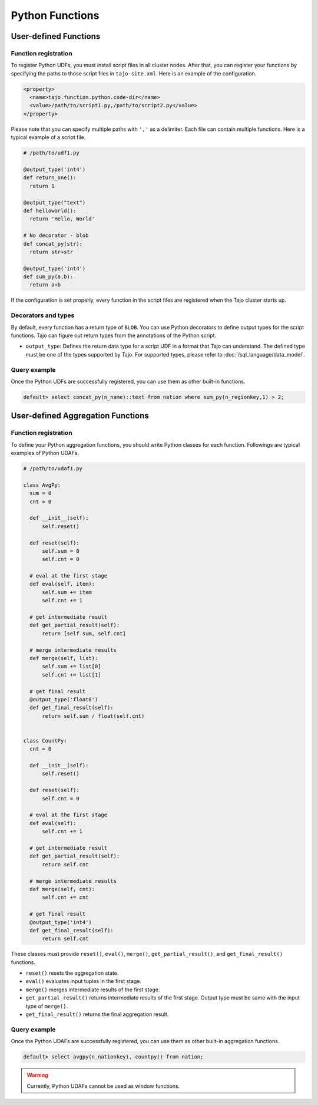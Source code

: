 ******************************
Python Functions
******************************

=======================
User-defined Functions
=======================

-----------------------
Function registration
-----------------------

To register Python UDFs, you must install script files in all cluster nodes.
After that, you can register your functions by specifying the paths to those script files in ``tajo-site.xml``. Here is an example of the configuration.

.. code-block:: xml

  <property>
    <name>tajo.function.python.code-dir</name>
    <value>/path/to/script1.py,/path/to/script2.py</value>
  </property>

Please note that you can specify multiple paths with ``','`` as a delimiter. Each file can contain multiple functions. Here is a typical example of a script file.

.. code-block:: python

  # /path/to/udf1.py

  @output_type('int4')
  def return_one():
    return 1

  @output_type("text")
  def helloworld():
    return 'Hello, World'

  # No decorator - blob
  def concat_py(str):
    return str+str

  @output_type('int4')
  def sum_py(a,b):
    return a+b

If the configuration is set properly, every function in the script files are registered when the Tajo cluster starts up.

-----------------------
Decorators and types
-----------------------

By default, every function has a return type of ``BLOB``.
You can use Python decorators to define output types for the script functions. Tajo can figure out return types from the annotations of the Python script.

* ``output_type``: Defines the return data type for a script UDF in a format that Tajo can understand. The defined type must be one of the types supported by Tajo. For supported types, please refer to :doc:`/sql_language/data_model`.

-----------------------
Query example
-----------------------

Once the Python UDFs are successfully registered, you can use them as other built-in functions.

.. code-block:: sql

  default> select concat_py(n_name)::text from nation where sum_py(n_regionkey,1) > 2;

==============================================
User-defined Aggregation Functions
==============================================

-----------------------
Function registration
-----------------------

To define your Python aggregation functions, you should write Python classes for each function.
Followings are typical examples of Python UDAFs.

.. code-block:: python

  # /path/to/udaf1.py

  class AvgPy:
    sum = 0
    cnt = 0

    def __init__(self):
        self.reset()

    def reset(self):
        self.sum = 0
        self.cnt = 0

    # eval at the first stage
    def eval(self, item):
        self.sum += item
        self.cnt += 1

    # get intermediate result
    def get_partial_result(self):
        return [self.sum, self.cnt]

    # merge intermediate results
    def merge(self, list):
        self.sum += list[0]
        self.cnt += list[1]

    # get final result
    @output_type('float8')
    def get_final_result(self):
        return self.sum / float(self.cnt)


  class CountPy:
    cnt = 0

    def __init__(self):
        self.reset()

    def reset(self):
        self.cnt = 0

    # eval at the first stage
    def eval(self):
        self.cnt += 1

    # get intermediate result
    def get_partial_result(self):
        return self.cnt

    # merge intermediate results
    def merge(self, cnt):
        self.cnt += cnt

    # get final result
    @output_type('int4')
    def get_final_result(self):
        return self.cnt


These classes must provide ``reset()``, ``eval()``, ``merge()``, ``get_partial_result()``, and ``get_final_result()`` functions.

* ``reset()`` resets the aggregation state.
* ``eval()`` evaluates input tuples in the first stage.
* ``merge()`` merges intermediate results of the first stage.
* ``get_partial_result()`` returns intermediate results of the first stage. Output type must be same with the input type of ``merge()``.
* ``get_final_result()`` returns the final aggregation result.

-----------------------
Query example
-----------------------

Once the Python UDAFs are successfully registered, you can use them as other built-in aggregation functions.

.. code-block:: sql

  default> select avgpy(n_nationkey), countpy() from nation;

.. warning::

  Currently, Python UDAFs cannot be used as window functions.